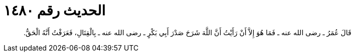 
= الحديث رقم ١٤٨٠

[quote.hadith]
قَالَ عُمَرُ ـ رضى الله عنه ـ فَمَا هُوَ إِلاَّ أَنْ رَأَيْتُ أَنَّ اللَّهَ شَرَحَ صَدْرَ أَبِي بَكْرٍ ـ رضى الله عنه ـ بِالْقِتَالِ، فَعَرَفْتُ أَنَّهُ الْحَقُّ‏.‏